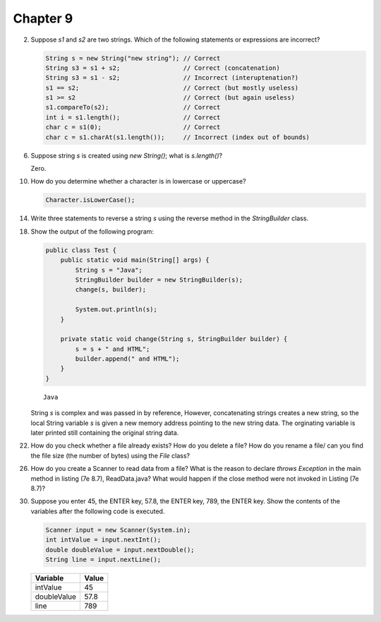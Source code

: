 Chapter 9
=========

2.  Suppose `s1` and `s2` are two strings. Which of the following statements or
    expressions are incorrect?
    
    .. code-block:: java
        
        String s = new String("new string"); // Correct
        String s3 = s1 + s2;                 // Correct (concatenation)
        String s3 = s1 - s2;                 // Incorrect (interuptenation?)
        s1 == s2;                            // Correct (but mostly useless)
        s1 >= s2                             // Correct (but again useless)
        s1.compareTo(s2);                    // Correct
        int i = s1.length();                 // Correct
        char c = s1(0);                      // Correct
        char c = s1.charAt(s1.length());     // Incorrect (index out of bounds)

6.  Suppose string `s` is created using `new String()`; what is `s.length()`?
    
    Zero.

10. How do you determine whether a character is in lowercase or uppercase?
    
    .. code-block:: java
        
        Character.isLowerCase();

14. Write three statements to reverse a string `s` using the reverse method in
    the `StringBuilder` class.
    
    

18. Show the output of the following program:
    
    .. code-block:: java
        
        public class Test {
            public static void main(String[] args) {
                String s = "Java";
                StringBuilder builder = new StringBuilder(s);
                change(s, builder);
                
                System.out.println(s);
            }
            
            private static void change(String s, StringBuilder builder) {
                s = s + " and HTML";
                builder.append(" and HTML");
            }
        }
    
    ::
        
        Java
    
    String `s` is complex and was passed in by reference, However, concatenating
    strings creates a new string, so the local String variable `s` is given a
    new memory address pointing to the new string data. The orginating variable
    is later printed still containing the original string data.

22. How do you check whether a file already exists? How do you delete a file?
    How do you rename a file/ can you find the file size (the number of bytes)
    using the `File` class?
    
    

26. How do you create a Scanner to read data from a file? What is the reason to
    declare `throws Exception` in the main method in listing (7e 8.7),
    ReadData.java? What would happen if the close method were not invoked in
    Listing (7e 8.7)?
    
    

30. Suppose you enter 45, the ENTER key, 57.8, the ENTER key, 789, the ENTER
    key. Show the contents of the variables after the following code is
    executed.
    
    .. code-block:: java
        
        Scanner input = new Scanner(System.in);
        int intValue = input.nextInt();
        double doubleValue = input.nextDouble();
        String line = input.nextLine();
    
    =========== =====
    Variable    Value
    =========== =====
    intValue    45   
    doubleValue 57.8 
    line        789  
    =========== =====

